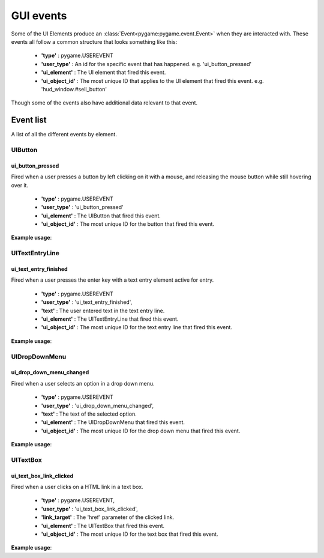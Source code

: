 .. _events:

GUI events
===========

Some of the UI Elements produce an :class:`Event<pygame:pygame.event.Event>` when they are interacted with. These events
all follow a common structure that looks something like this:

 - **'type'** : pygame.USEREVENT
 - **'user_type'** : An id for the specific event that has happened. e.g. 'ui_button_pressed'
 - **'ui_element'** : The UI element that fired this event.
 - **'ui_object_id'** : The most unique ID that applies to the UI element that fired this event. e.g. 'hud_window.#sell_button'

Though some of the events also have additional data relevant to that event.

Event list
----------

A list of all the different events by element.

UIButton
........

ui_button_pressed
^^^^^^^^^^^^^^^^^^
Fired when a user presses a button by left clicking on it with a mouse, and releasing the mouse button while still
hovering over it.

 - **'type'** : pygame.USEREVENT
 - **'user_type'** : 'ui_button_pressed'
 - **'ui_element'** : The UIButton that fired this event.
 - **'ui_object_id'** : The most unique ID for the button that fired this event.

**Example usage**:

.. code-block:: python
   :linenos:

    for event in pygame.event.get():
        if event.user_type == 'ui_button_pressed':
            if event.ui_element == test_button:
                print('Test button pressed')


UITextEntryLine
...............

ui_text_entry_finished
^^^^^^^^^^^^^^^^^^^^^^
Fired when a user presses the enter key with a text entry element active for entry.

 - **'type'** : pygame.USEREVENT
 - **'user_type'** : 'ui_text_entry_finished',
 - **'text'** : The user entered text in the text entry line.
 - **'ui_element'** : The UITextEntryLine that fired this event.
 - **'ui_object_id'** : The most unique ID for the text entry line that fired this event.

**Example usage**:

.. code-block:: python
   :linenos:

    for event in pygame.event.get():
        if event.user_type == 'ui_text_entry_finished':
            print("Entered text:", event.text)

UIDropDownMenu
...............

ui_drop_down_menu_changed
^^^^^^^^^^^^^^^^^^^^^^^^^
Fired when a user selects an option in a drop down menu.

 - **'type'** : pygame.USEREVENT
 - **'user_type'** : 'ui_drop_down_menu_changed',
 - **'text'** : The text of the selected option.
 - **'ui_element'** : The UIDropDownMenu that fired this event.
 - **'ui_object_id'** : The most unique ID for the drop down menu that fired this event.

**Example usage**:

.. code-block:: python
   :linenos:

    for event in pygame.event.get():
        if event.user_type == 'ui_drop_down_menu_changed':
            print("Selected option:", event.text)


UITextBox
..........

ui_text_box_link_clicked
^^^^^^^^^^^^^^^^^^^^^^^^
Fired when a user clicks on a HTML link in a text box.

 - **'type'** : pygame.USEREVENT,
 - **'user_type'** : 'ui_text_box_link_clicked',
 - **'link_target'** : The 'href' parameter of the clicked link.
 - **'ui_element'** : The UITextBox that fired this event.
 - **'ui_object_id'** : The most unique ID for the text box that fired this event.

**Example usage**:

.. code-block:: python
   :linenos:

    for event in pygame.event.get():
        if event.user_type == 'ui_text_box_link_clicked':
            print(event.link_target)
